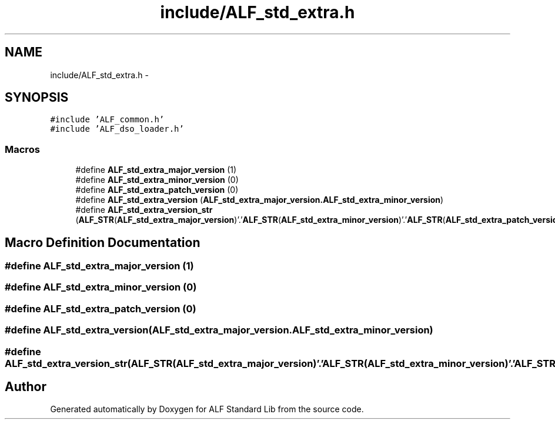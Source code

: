 .TH "include/ALF_std_extra.h" 3 "Wed Jul 18 2018" "Version 1.0" "ALF Standard Lib" \" -*- nroff -*-
.ad l
.nh
.SH NAME
include/ALF_std_extra.h \- 
.SH SYNOPSIS
.br
.PP
\fC#include 'ALF_common\&.h'\fP
.br
\fC#include 'ALF_dso_loader\&.h'\fP
.br

.SS "Macros"

.in +1c
.ti -1c
.RI "#define \fBALF_std_extra_major_version\fP   (1)"
.br
.ti -1c
.RI "#define \fBALF_std_extra_minor_version\fP   (0)"
.br
.ti -1c
.RI "#define \fBALF_std_extra_patch_version\fP   (0)"
.br
.ti -1c
.RI "#define \fBALF_std_extra_version\fP   (\fBALF_std_extra_major_version\&.ALF_std_extra_minor_version\fP)"
.br
.ti -1c
.RI "#define \fBALF_std_extra_version_str\fP   (\fBALF_STR\fP(\fBALF_std_extra_major_version\fP)'\&.'\fBALF_STR\fP(\fBALF_std_extra_minor_version\fP)'\&.'\fBALF_STR\fP(\fBALF_std_extra_patch_version\fP))"
.br
.in -1c
.SH "Macro Definition Documentation"
.PP 
.SS "#define ALF_std_extra_major_version   (1)"

.SS "#define ALF_std_extra_minor_version   (0)"

.SS "#define ALF_std_extra_patch_version   (0)"

.SS "#define ALF_std_extra_version   (\fBALF_std_extra_major_version\&.ALF_std_extra_minor_version\fP)"

.SS "#define ALF_std_extra_version_str   (\fBALF_STR\fP(\fBALF_std_extra_major_version\fP)'\&.'\fBALF_STR\fP(\fBALF_std_extra_minor_version\fP)'\&.'\fBALF_STR\fP(\fBALF_std_extra_patch_version\fP))"

.SH "Author"
.PP 
Generated automatically by Doxygen for ALF Standard Lib from the source code\&.
